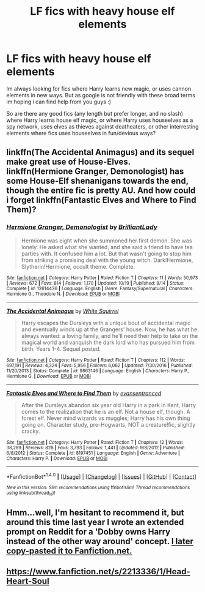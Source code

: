 #+TITLE: LF fics with heavy house elf elements

* LF fics with heavy house elf elements
:PROPERTIES:
:Author: luminphoenix
:Score: 2
:DateUnix: 1509440669.0
:DateShort: 2017-Oct-31
:FlairText: Request
:END:
Im always looking for fics where Harry learns new magic, or uses cannon elements in new ways. But as google is not friendly with these broad terms im hoping i can find help from you guys :)

So are there any good fics (any length but prefer longer, and no slash) where Harry learns house elf magic, or where Harry uses houseelves as a spy network, uses elves as thieves against deatheaters, or other interresting elements where fics uses houseelves in fun/devious ways?


** linkffn(The Accidental Animagus) and its sequel make great use of House-Elves. linkffn(Hermione Granger, Demonologist) has some House-Elf shenanigans towards the end, though the entire fic is pretty AU. And how could i forget linkffn(Fantastic Elves and Where to Find Them)?
:PROPERTIES:
:Author: Achille-Talon
:Score: 1
:DateUnix: 1509443745.0
:DateShort: 2017-Oct-31
:END:

*** [[http://www.fanfiction.net/s/12614436/1/][*/Hermione Granger, Demonologist/*]] by [[https://www.fanfiction.net/u/6872861/BrilliantLady][/BrilliantLady/]]

#+begin_quote
  Hermione was eight when she summoned her first demon. She was lonely. He asked what she wanted, and she said a friend to have tea parties with. It confused him a lot. But that wasn't going to stop him from striking a promising deal with the young witch. Dark!Hermione, Slytherin!Hermione, occult theme. Complete.
#+end_quote

^{/Site/: [[http://www.fanfiction.net/][fanfiction.net]] *|* /Category/: Harry Potter *|* /Rated/: Fiction T *|* /Chapters/: 11 *|* /Words/: 50,973 *|* /Reviews/: 672 *|* /Favs/: 814 *|* /Follows/: 1,170 *|* /Updated/: 10/19 *|* /Published/: 8/14 *|* /Status/: Complete *|* /id/: 12614436 *|* /Language/: English *|* /Genre/: Fantasy/Supernatural *|* /Characters/: Hermione G., Theodore N. *|* /Download/: [[http://www.ff2ebook.com/old/ffn-bot/index.php?id=12614436&source=ff&filetype=epub][EPUB]] or [[http://www.ff2ebook.com/old/ffn-bot/index.php?id=12614436&source=ff&filetype=mobi][MOBI]]}

--------------

[[http://www.fanfiction.net/s/9863146/1/][*/The Accidental Animagus/*]] by [[https://www.fanfiction.net/u/5339762/White-Squirrel][/White Squirrel/]]

#+begin_quote
  Harry escapes the Dursleys with a unique bout of accidental magic and eventually winds up at the Grangers' house. Now, he has what he always wanted: a loving family, and he'll need their help to take on the magical world and vanquish the dark lord who has pursued him from birth. Years 1-4. Sequel posted.
#+end_quote

^{/Site/: [[http://www.fanfiction.net/][fanfiction.net]] *|* /Category/: Harry Potter *|* /Rated/: Fiction T *|* /Chapters/: 112 *|* /Words/: 697,191 *|* /Reviews/: 4,324 *|* /Favs/: 5,956 *|* /Follows/: 6,062 *|* /Updated/: 7/30/2016 *|* /Published/: 11/20/2013 *|* /Status/: Complete *|* /id/: 9863146 *|* /Language/: English *|* /Characters/: Harry P., Hermione G. *|* /Download/: [[http://www.ff2ebook.com/old/ffn-bot/index.php?id=9863146&source=ff&filetype=epub][EPUB]] or [[http://www.ff2ebook.com/old/ffn-bot/index.php?id=9863146&source=ff&filetype=mobi][MOBI]]}

--------------

[[http://www.fanfiction.net/s/8197451/1/][*/Fantastic Elves and Where to Find Them/*]] by [[https://www.fanfiction.net/u/651163/evansentranced][/evansentranced/]]

#+begin_quote
  After the Dursleys abandon six year old Harry in a park in Kent, Harry comes to the realization that he is an elf. Not a house elf, though. A forest elf. Never mind wizards vs muggles; Harry has his own thing going on. Character study, pre-Hogwarts, NOT a creature!fic, slightly cracky.
#+end_quote

^{/Site/: [[http://www.fanfiction.net/][fanfiction.net]] *|* /Category/: Harry Potter *|* /Rated/: Fiction T *|* /Chapters/: 12 *|* /Words/: 38,289 *|* /Reviews/: 828 *|* /Favs/: 3,793 *|* /Follows/: 1,441 *|* /Updated/: 9/8/2012 *|* /Published/: 6/8/2012 *|* /Status/: Complete *|* /id/: 8197451 *|* /Language/: English *|* /Genre/: Adventure *|* /Characters/: Harry P. *|* /Download/: [[http://www.ff2ebook.com/old/ffn-bot/index.php?id=8197451&source=ff&filetype=epub][EPUB]] or [[http://www.ff2ebook.com/old/ffn-bot/index.php?id=8197451&source=ff&filetype=mobi][MOBI]]}

--------------

*FanfictionBot*^{1.4.0} *|* [[[https://github.com/tusing/reddit-ffn-bot/wiki/Usage][Usage]]] | [[[https://github.com/tusing/reddit-ffn-bot/wiki/Changelog][Changelog]]] | [[[https://github.com/tusing/reddit-ffn-bot/issues/][Issues]]] | [[[https://github.com/tusing/reddit-ffn-bot/][GitHub]]] | [[[https://www.reddit.com/message/compose?to=tusing][Contact]]]

^{/New in this version: Slim recommendations using/ ffnbot!slim! /Thread recommendations using/ linksub(thread_id)!}
:PROPERTIES:
:Author: FanfictionBot
:Score: 1
:DateUnix: 1509443759.0
:DateShort: 2017-Oct-31
:END:


** Hmm...well, I'm hesitant to recommend it, but around this time last year I wrote an extended prompt on Reddit for a 'Dobby owns Harry instead of the other way around' concept. [[https://www.fanfiction.net/s/12277303/1/Copy-Paste-Write][I later copy-pasted it to Fanfiction.net.]]
:PROPERTIES:
:Author: Avaday_Daydream
:Score: 1
:DateUnix: 1509445663.0
:DateShort: 2017-Oct-31
:END:


** [[https://www.fanfiction.net/s/2213336/1/Head-Heart-Soul]]
:PROPERTIES:
:Author: heresy23
:Score: 1
:DateUnix: 1509450550.0
:DateShort: 2017-Oct-31
:END:
